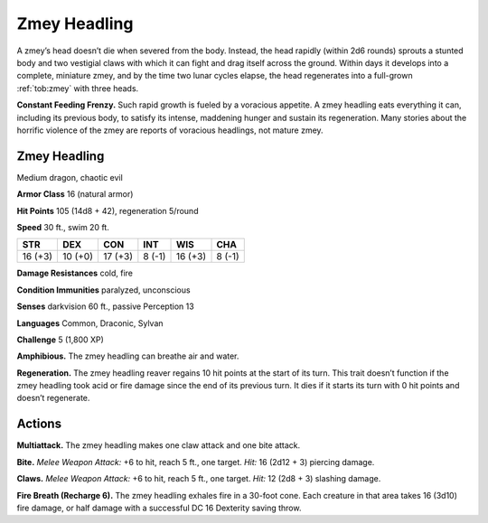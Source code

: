 
.. _tob:zmey-headling:

Zmey Headling
-------------

A zmey’s head doesn’t die when severed from the body. Instead,
the head rapidly (within 2d6 rounds) sprouts a stunted body
and two vestigial claws with which it can fight and drag itself
across the ground. Within days it develops into a complete,
miniature zmey, and by the time two lunar cycles elapse, the
head regenerates into a full-grown :ref:`tob:zmey` with three heads.

**Constant Feeding Frenzy.** Such rapid growth is fueled by
a voracious appetite. A zmey headling eats everything it can,
including its previous body, to satisfy its intense, maddening
hunger and sustain its regeneration. Many stories about the
horrific violence of the zmey are reports of voracious headlings,
not mature zmey.

Zmey Headling
~~~~~~~~~~~~~

Medium dragon, chaotic evil

**Armor Class** 16 (natural armor)

**Hit Points** 105 (14d8 + 42), regeneration 5/round

**Speed** 30 ft., swim 20 ft.

+-----------+----------+-----------+-----------+-----------+-----------+
| STR       | DEX      | CON       | INT       | WIS       | CHA       |
+===========+==========+===========+===========+===========+===========+
| 16 (+3)   | 10 (+0)  | 17 (+3)   | 8 (-1)    | 16 (+3)   | 8 (-1)    |
+-----------+----------+-----------+-----------+-----------+-----------+

**Damage Resistances** cold, fire

**Condition Immunities** paralyzed, unconscious

**Senses** darkvision 60 ft., passive Perception 13

**Languages** Common, Draconic, Sylvan

**Challenge** 5 (1,800 XP)

**Amphibious.** The zmey headling can breathe air and water.

**Regeneration.** The zmey headling reaver regains 10 hit points
at the start of its turn. This trait doesn’t function if the zmey
headling took acid or fire damage since the end of its previous
turn. It dies if it starts its turn with 0 hit points and doesn’t
regenerate.

Actions
~~~~~~~

**Multiattack.** The zmey headling makes one claw attack and one
bite attack.

**Bite.** *Melee Weapon Attack:* +6 to hit, reach 5 ft., one target. *Hit:*
16 (2d12 + 3) piercing damage.

**Claws.** *Melee Weapon Attack:* +6 to hit, reach 5 ft., one target.
*Hit:* 12 (2d8 + 3) slashing damage.

**Fire Breath (Recharge 6).** The zmey headling exhales fire in a
30-foot cone. Each creature in that area takes 16 (3d10) fire
damage, or half damage with a successful DC 16 Dexterity
saving throw.
